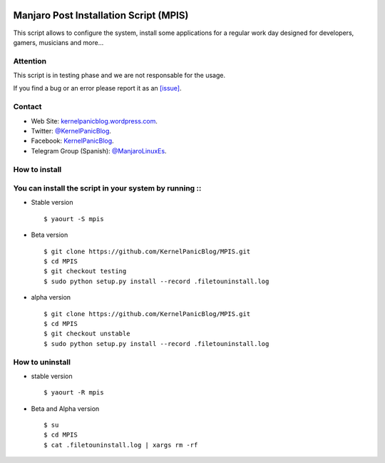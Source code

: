 .. image:: https://github.com/KernelPanicBlog/MPIS/blob/stable/MPIS_logo.jpg?raw=true
   :align: center
   :target: https://kernelpanicblog.wordpress.com
   :alt: MPIS Logo

=======================================
Manjaro Post Installation Script (MPIS)
=======================================

.. image:: https://ci.appveyor.com/api/projects/status/32or2uaywy3uh2qt/branch/master?svg=true
   :target: https://ci.appveyor.com/project/harrinsoft/mpis/branch/master
   :alt: Build status

.. image:: http://isitmaintained.com/badge/resolution/KernelPanicBlog/MPIS.svg
    :target: http://isitmaintained.com/project/KernelPanicBlog/MPIS
    :alt: "Average time to resolve an issue"

.. image:: http://isitmaintained.com/badge/open/KernelPanicBlog/MPIS.svg
   :target: http://isitmaintained.com/project/KernelPanicBlog/MPIS
   :alt: Percentage of issues still open

.. image:: https://img.shields.io/badge/license-GPLv3-yellow.svg
    :target: https://raw.githubusercontent.com/KernelPanicBlog/MPIS/master/LICENSE
    :alt: license

.. image:: https://img.shields.io/badge/AUR-0.2a--1-blue.svg
    :target: https://aur.archlinux.org/packages/mpis/
    :alt: AUR package

.. image:: https://img.shields.io/badge/Telegram-Group-brightgreen.svg
   :target: https://telegram.me/manjarolinuxes
   :alt: Telegram Group


This script allows to configure the system, install some applications for a regular work day designed for developers, gamers, musicians and more...

Attention
=========
This script is in testing phase and we are not responsable for the usage.

If you find a bug or an error please report it as an `[issue] <https://github.com/KernelPanicBlog/MPIS/issues//>`_.

Contact
=======
- Web Site: `kernelpanicblog.wordpress.com <https://kernelpanicblog.wordpress.com/>`_.
- Twitter: `@KernelPanicBlog <https://twitter.com/KernelPanicBlog/>`_.
- Facebook: `KernelPanicBlog <https://www.facebook.com/pages/Kernel-Panic-Blog//>`_.
- Telegram Group (Spanish): `@ManjaroLinuxEs <https://telegram.me/manjarolinuxes/>`_.

How to install
==============
You can install the script in your system by running ::
=======
* Stable version ::

    $ yaourt -S mpis

* Beta version ::

    $ git clone https://github.com/KernelPanicBlog/MPIS.git
    $ cd MPIS
    $ git checkout testing
    $ sudo python setup.py install --record .filetouninstall.log

* alpha version ::

    $ git clone https://github.com/KernelPanicBlog/MPIS.git
    $ cd MPIS
    $ git checkout unstable
    $ sudo python setup.py install --record .filetouninstall.log


How to uninstall
================
* stable version ::

    $ yaourt -R mpis

* Beta and Alpha version ::

    $ su
    $ cd MPIS
    $ cat .filetouninstall.log | xargs rm -rf
